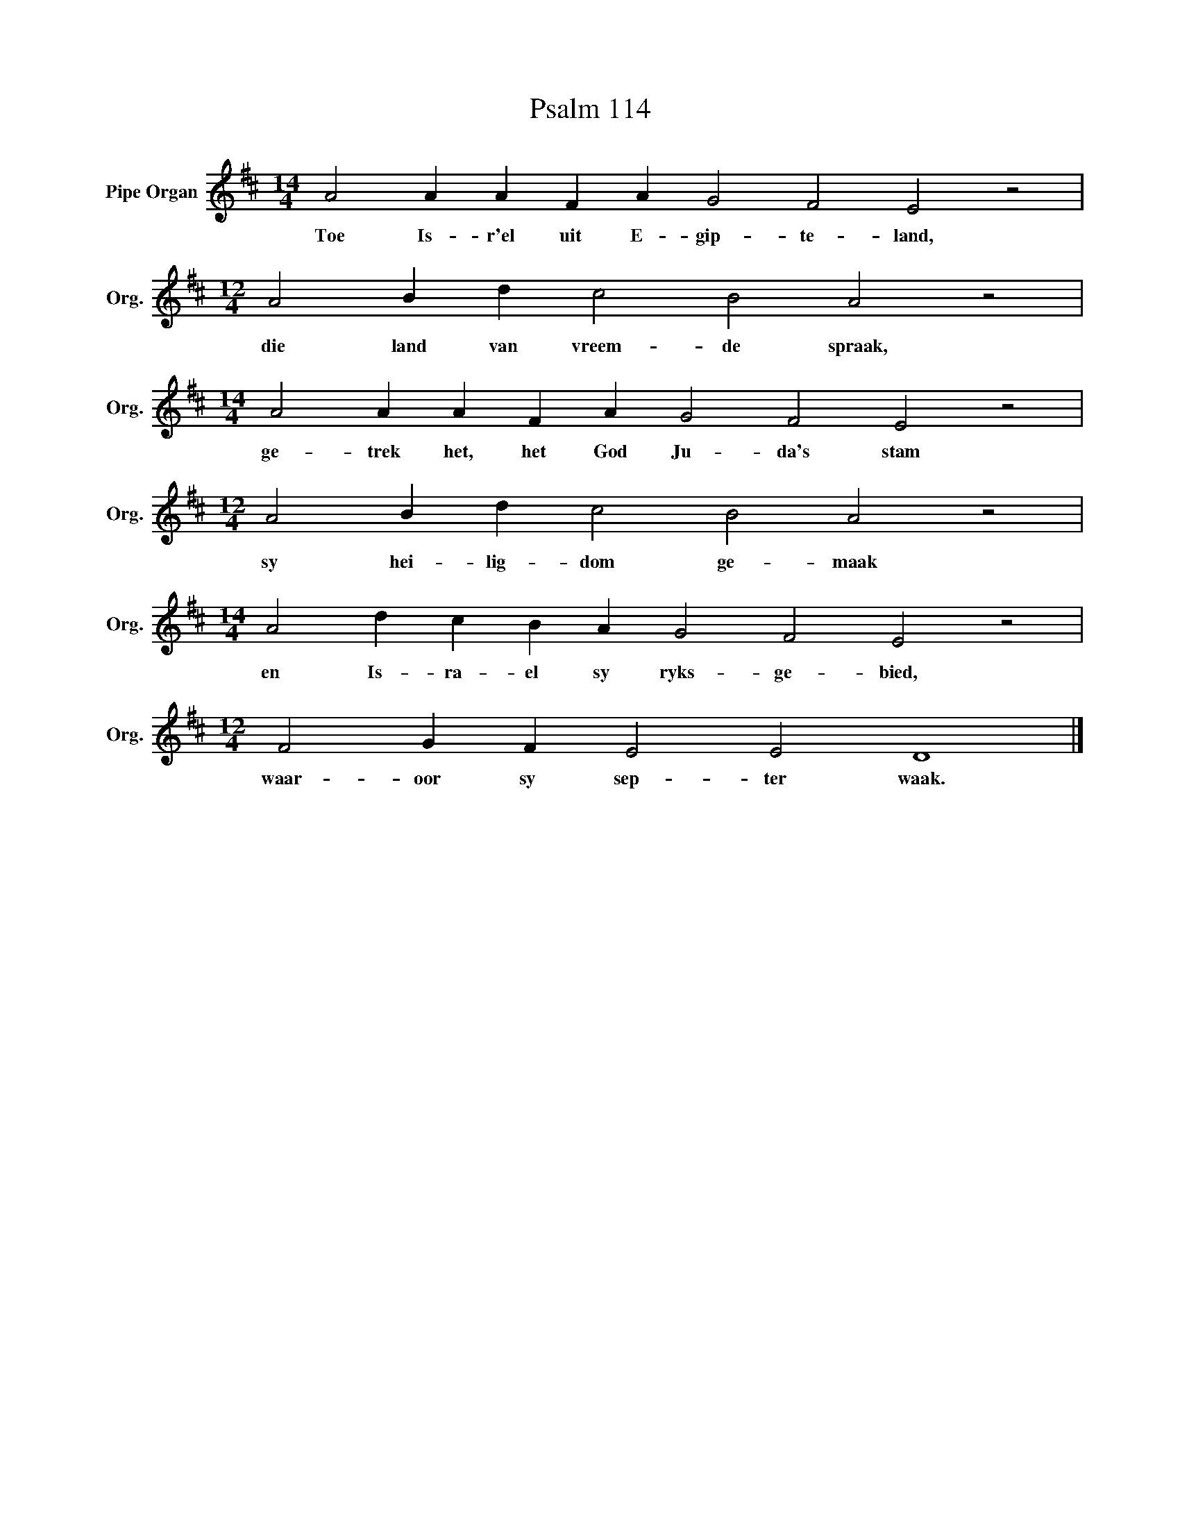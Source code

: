 X:1
T:Psalm 114
L:1/4
M:14/4
I:linebreak $
K:D
V:1 treble nm="Pipe Organ" snm="Org."
V:1
 A2 A A F A G2 F2 E2 z2 |$[M:12/4] A2 B d c2 B2 A2 z2 |$[M:14/4] A2 A A F A G2 F2 E2 z2 |$ %3
w: Toe Is- r'el uit E- gip- te- land,|die land van vreem- de spraak,|ge- trek het, het God Ju- da's stam|
[M:12/4] A2 B d c2 B2 A2 z2 |$[M:14/4] A2 d c B A G2 F2 E2 z2 |$[M:12/4] F2 G F E2 E2 D4 |] %6
w: sy hei- lig- dom ge- maak|en Is- ra- el sy ryks- ge- bied,|waar- oor sy sep- ter waak.|

